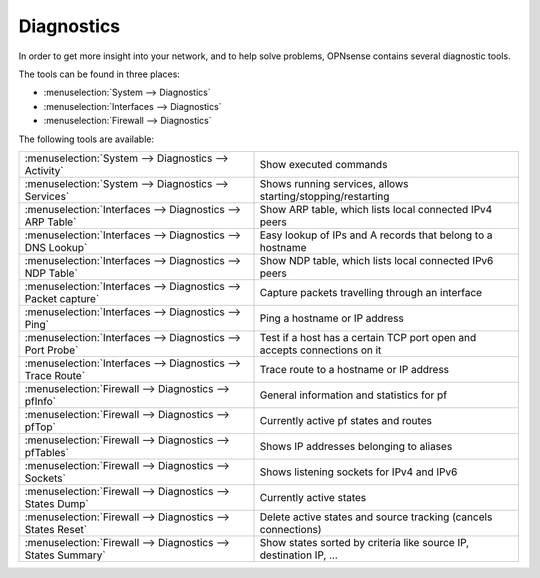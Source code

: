 ===========
Diagnostics
===========

In order to get more insight into your network, and to help solve problems, OPNsense contains several diagnostic tools.

The tools can be found in three places:

* :menuselection:`System --> Diagnostics`
* :menuselection:`Interfaces --> Diagnostics`
* :menuselection:`Firewall --> Diagnostics`

The following tools are available:

================================================================== ===========================================================================
 :menuselection:`System --> Diagnostics --> Activity`               Show executed commands
 :menuselection:`System --> Diagnostics --> Services`               Shows running services, allows starting/stopping/restarting
 :menuselection:`Interfaces --> Diagnostics --> ARP Table`          Show ARP table, which lists local connected IPv4 peers
 :menuselection:`Interfaces --> Diagnostics --> DNS Lookup`         Easy lookup of IPs and A records that belong to a hostname
 :menuselection:`Interfaces --> Diagnostics --> NDP Table`          Show NDP table, which lists local connected IPv6 peers
 :menuselection:`Interfaces --> Diagnostics --> Packet capture`     Capture packets travelling through an interface
 :menuselection:`Interfaces --> Diagnostics --> Ping`               Ping a hostname or IP address
 :menuselection:`Interfaces --> Diagnostics --> Port Probe`         Test if a host has a certain TCP port open and accepts connections on it
 :menuselection:`Interfaces --> Diagnostics --> Trace Route`        Trace route to a hostname or IP address
 :menuselection:`Firewall --> Diagnostics --> pfInfo`               General information and statistics for pf
 :menuselection:`Firewall --> Diagnostics --> pfTop`                Currently active pf states and routes
 :menuselection:`Firewall --> Diagnostics --> pfTables`             Shows IP addresses belonging to aliases
 :menuselection:`Firewall --> Diagnostics --> Sockets`              Shows listening sockets for IPv4 and IPv6
 :menuselection:`Firewall --> Diagnostics --> States Dump`          Currently active states
 :menuselection:`Firewall --> Diagnostics --> States Reset`         Delete active states and source tracking (cancels connections)
 :menuselection:`Firewall --> Diagnostics --> States Summary`       Show states sorted by criteria like source IP, destination IP, …
================================================================== ===========================================================================
